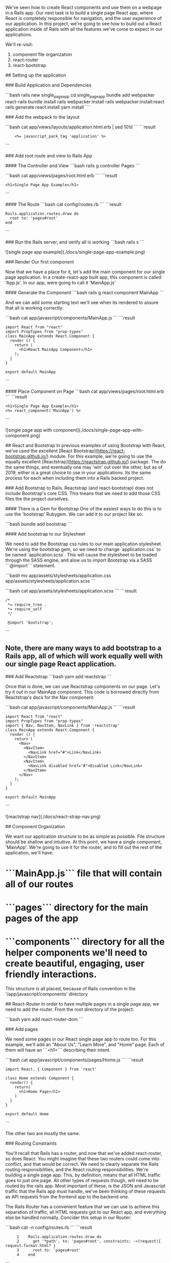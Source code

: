 # Building a Single Page React App with React-Rails

We've seen how to create React components and use them on a webpage in a Rails app.  Our next task is to build a single page React app, where React is completely responsible for navigation, and the user experience of our application.  In this project, we're going to see how to build out a React application inside of Rails with all the features we've come to expect in our applications.

We'll re-visit:
1. component file organization
2. react-router
3. react-bootstrap

## Setting up the application

### Build Application and Dependencies

```bash
rails new single_page_app
cd single_page_app
bundle add webpacker react-rails
bundle install
rails webpacker:install
rails webpacker:install:react
rails generate react:install
yarn install
```

### Add the webpack to the layout

```bash
cat app/views/layouts/application.html.erb | sed 10!d
```
```result
:     <%= javascript_pack_tag 'application' %>
```


### Add root route and view to Rails App

#### The Controller and View
```bash
rails g controller Pages
```

```bash
cat app/views/pages/root.html.erb
```
```result
: <h1>Single Page App Example</h1>
```

#### The Route
```bash
cat config/routes.rb
```
```result
: Rails.application.routes.draw do
:   root to: 'pages#root'
: end
```

### Run the Rails server, and verify all is working
```bash
rails s
```

![single page app example](./docs/single-page-app-example.png)

### Render Our first component

Now that we have a place for it, let's add the main component for our single page application.  In a create-react-app built app, this component is called 'App.js'.  In our app, were going to call it 'MainApp.js'

#### Generate the Component
```bash
rails g react:component MainApp
```

And we can add some starting text we'll see when its rendered to assure that all is working correctly.

```bash
cat app/javascript/components/MainApp.js
```
```result
: import React from "react"
: import PropTypes from "prop-types"
: class MainApp extends React.Component {
:   render () {
:     return (
:       <h1>React MainApp Component</h1>
:     );
:   }
: }
:
: export default MainApp
```

#### Place Component on Page
```bash
cat app/views/pages/root.html.erb
```
```result
: <h1>Single Page App Example</h1>
: <%= react_component('MainApp') %>
```

![single page app with component](./docs/single-page-app-with-component.png)

## React and Bootstrap
In previous examples of using Bootstrap with React, we've used the excellent [React Bootstrap](https://react-bootstrap.github.io/) module.  For this example, we're going to use the equally excellent [Reactstrap](https://reactstrap.github.io/) package.  The do the same things, and eventually one may 'win' out over the other, but as of 2019, either is a great choice to use in your applications.  Its the same process for each when including them into a Rails backed project.

### Add Bootstrap to Rails.
Reactstrap (and react-bootstrap) does not include Bootstrap's core CSS.  This means that we need to add those CSS files the the project ourselves.

#### There is a Gem for Bootstrap
One of the easiest ways to do this is to use the 'bootstrap' Rubygem.  We can add it to our project like so:

```bash
bundle add bootstrap
```

#### Add bootstrap to our Stylesheet

We need to add the Bootstrap css rules to our main application stylesheet.  We're using the bootstrap gem, so we need to change `application.css` to be named `application.scss`.  This will cause the stylesheet to be loaded through the SASS engine, and alow us to import Bootstrap via a SASS ```@import``` statement.

```bash
mv app/assets/stylesheets/application.css app/assets/stylesheets/application.scss
```

```bash
cat app/assets/stylesheets/application.scss
```
```result
: /*
:  *= require_tree .
:  *= require_self
:  */
:
:  @import 'bootstrap';
```

** Note, there are many ways to add bootstrap to a Rails app, all of which will work equally well with our single page React application.

### Add Reactstrap
```bash
yarn add reactstrap
```

Once that is done, we can use Reactstrap components on our page.  Let's try it out in our MainApp component. This code is borrowed directly from Reactstrap's docs for the Nav component:

```bash
cat app/javascript/components/MainApp.js
```
```result
: import React from "react"
: import PropTypes from "prop-types"
: import { Nav, NavItem, NavLink } from 'reactstrap'
: class MainApp extends React.Component {
:   render () {
:     return (
:       <Nav>
:         <NavItem>
:           <NavLink href="#">Link</NavLink>
:         </NavItem>
:         <NavItem>
:           <NavLink disabled href="#">Disabled Link</NavLink>
:         </NavItem>
:       </Nav>
:     );
:   }
: }
:
: export default MainApp
```

![reactstrap nav](./docs/react-strap-nav.png)

## Component Organization

We want our application structure to be as simple as possible.  File structure should be shallow and intuitive.  At this point, we have a single component, 'MainApp'.  We're going to use it for the router, and to fill out the rest of the application, we'll have:

* ```MainApp.js``` file that will contain all of our routes
* ```pages``` directory for the main pages of the app
* ```components``` directory for all the helper components we'll need to create beautiful, engaging, user friendly interactions.

This structure is all placed, because of Rails convention in the '/app/javascript/components' directory

## React-Router
In order to have multiple pages in a single page app, we need to add the router.  From the root directory of the project:

```bash
yarn add react-router-dom
```

### Add pages

We need some pages in our React single page app  to route too.  For this example, we'll add an "About Us", "Learn More", and "Home" page.  Each of them will have an ```<h1>``` describing their intent.

```bash
cat app/javascript/components/pages/Home.js
```
```result
: import React, { Component } from 'react'
:
: class Home extends Component {
:   render() {
:     return(
:       <h1>Home Page</h1>
:     )
:   }
: }
:
: export default Home
```

The other two are mostly the same.

### Routing Constraints

You'll recall that Rails has a router, and now that we've added react-router, so does React.  You might imagine that these two routers could come into conflict, and that would be correct.  We need to clearly separate the Rails routing responsibilities, and the React routing responsibilities.  We're building a single page app.  This, by definition, means that all HTML traffic goes to just one page.  All other types of requests though, will need to be routed by the rails app.  Most important of these, is the JSON and Javascript traffic that the Rails app must handle, we've been thinking of these requests as API requests from the frontend app to the backend one.

The Rails Router has a convenient feature that we can use to achieve this separation of traffic, all HTML requests got to our React app, and everything else be handled normally.  Concider this setup in our Router:

```bash
cat -n config/routes.rb
```
```result
:      1	Rails.application.routes.draw do
:      2	  get '*path', to: 'pages#root', constraints: ->(request){ request.format.html? }
:      3	  root to: 'pages#root'
:      4	end
```

* Line 2 - Notice the "constraints" section on line 2.  This states that all html traffic goes to "pages#root", our React app.
* Line 3 - handles the special case of the root page, which also routes to the React single page app.

Pretty cool!
